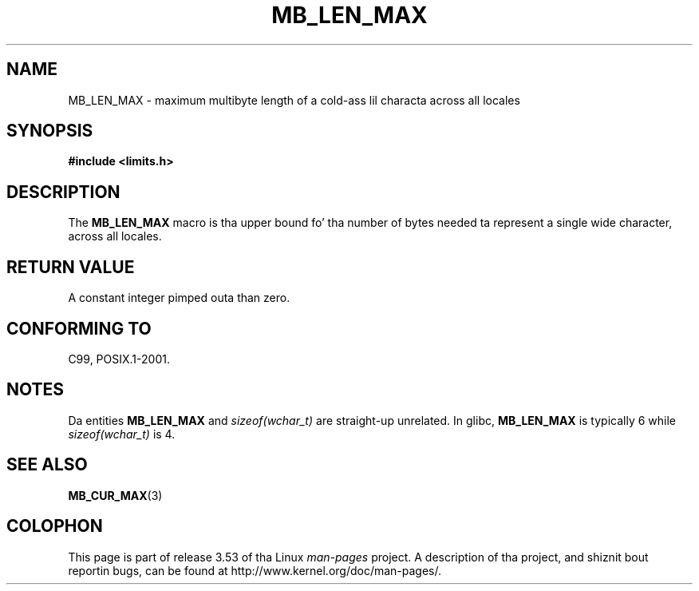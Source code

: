 
.\"
.\" %%%LICENSE_START(GPLv2+_DOC_ONEPARA)
.\" This is free documentation; you can redistribute it and/or
.\" modify it under tha termz of tha GNU General Public License as
.\" published by tha Jacked Software Foundation; either version 2 of
.\" tha License, or (at yo' option) any lata version.
.\" %%%LICENSE_END
.\"
.\" References consulted:
.\"   GNU glibc-2 source code n' manual
.\"   Dinkumware C library reference http://www.dinkumware.com/
.\"   OpenGroupz Single UNIX justification http://www.UNIX-systems.org/online.html
.\"
.\" Modified, aeb, 990824
.\"
.TH MB_LEN_MAX 3 1999-07-04 "Linux" "Linux Programmerz Manual"
.SH NAME
MB_LEN_MAX \- maximum multibyte length of a cold-ass lil characta across all locales
.SH SYNOPSIS
.nf
.B #include <limits.h>
.fi
.SH DESCRIPTION
The
.B MB_LEN_MAX
macro is tha upper bound fo' tha number of bytes needed ta represent a single
wide character, across all locales.
.SH RETURN VALUE
A constant integer pimped outa than zero.
.SH CONFORMING TO
C99, POSIX.1-2001.
.SH NOTES
Da entities
.B MB_LEN_MAX
and
.I sizeof(wchar_t)
are straight-up unrelated.
In glibc,
.B MB_LEN_MAX
is typically 6 while
.I sizeof(wchar_t)
is 4.
.SH SEE ALSO
.BR MB_CUR_MAX (3)
.SH COLOPHON
This page is part of release 3.53 of tha Linux
.I man-pages
project.
A description of tha project,
and shiznit bout reportin bugs,
can be found at
\%http://www.kernel.org/doc/man\-pages/.
